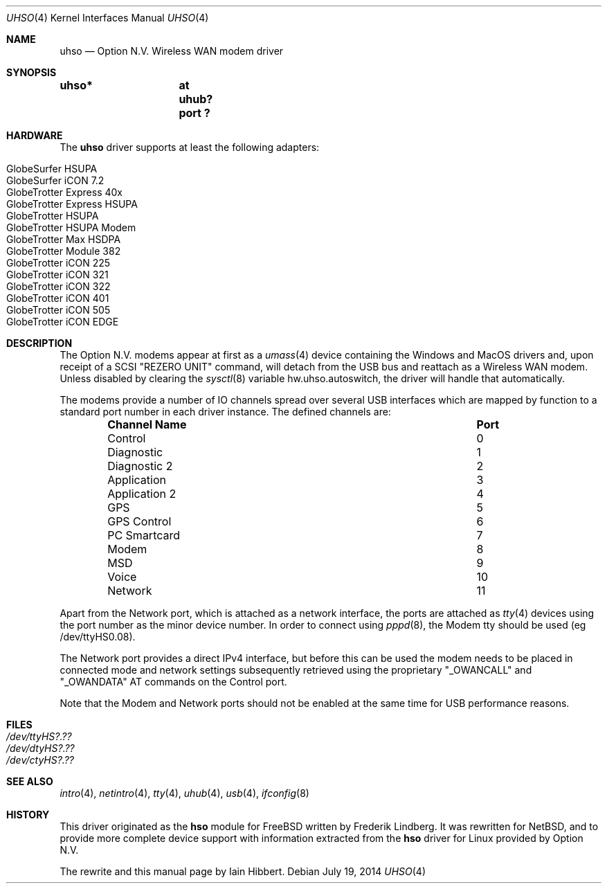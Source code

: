 .\" $NetBSD: uhso.4,v 1.5 2014/07/19 14:21:34 skrll Exp $
.\"
.\" Copyright (c) 2009 Iain Hibbert
.\" All rights reserved.
.\"
.\" Redistribution and use in source and binary forms, with or without
.\" modification, are permitted provided that the following conditions
.\" are met:
.\" 1. Redistributions of source code must retain the above copyright
.\"    notice, this list of conditions and the following disclaimer.
.\" 2. Redistributions in binary form must reproduce the above copyright
.\"    notice, this list of conditions and the following disclaimer in the
.\"    documentation and/or other materials provided with the distribution.
.\"
.\" THIS SOFTWARE IS PROVIDED BY THE AUTHOR ``AS IS'' AND ANY EXPRESS OR
.\" IMPLIED WARRANTIES, INCLUDING, BUT NOT LIMITED TO, THE IMPLIED WARRANTIES
.\" OF MERCHANTABILITY AND FITNESS FOR A PARTICULAR PURPOSE ARE DISCLAIMED.
.\" IN NO EVENT SHALL THE AUTHOR BE LIABLE FOR ANY DIRECT, INDIRECT,
.\" INCIDENTAL, SPECIAL, EXEMPLARY, OR CONSEQUENTIAL DAMAGES (INCLUDING, BUT
.\" NOT LIMITED TO, PROCUREMENT OF SUBSTITUTE GOODS OR SERVICES; LOSS OF USE,
.\" DATA, OR PROFITS; OR BUSINESS INTERRUPTION) HOWEVER CAUSED AND ON ANY
.\" THEORY OF LIABILITY, WHETHER IN CONTRACT, STRICT LIABILITY, OR TORT
.\" (INCLUDING NEGLIGENCE OR OTHERWISE) ARISING IN ANY WAY OUT OF THE USE OF
.\" THIS SOFTWARE, EVEN IF ADVISED OF THE POSSIBILITY OF SUCH DAMAGE.
.\"
.Dd July 19, 2014
.Dt UHSO 4
.Os
.Sh NAME
.Nm uhso
.Nd Option N.V. Wireless WAN modem driver
.Sh SYNOPSIS
.Cd "uhso*	at uhub? port ?"
.Sh HARDWARE
The
.Nm
driver supports at least the following adapters:
.Lp
.Bl -tag -compact -offset indent
.It GlobeSurfer HSUPA
.It GlobeSurfer iCON 7.2
.It GlobeTrotter Express 40x
.It GlobeTrotter Express HSUPA
.It GlobeTrotter HSUPA
.It GlobeTrotter HSUPA Modem
.It GlobeTrotter Max HSDPA
.It GlobeTrotter Module 382
.It GlobeTrotter iCON 225
.It GlobeTrotter iCON 321
.It GlobeTrotter iCON 322
.It GlobeTrotter iCON 401
.It GlobeTrotter iCON 505
.It GlobeTrotter iCON EDGE
.El
.Sh DESCRIPTION
The
.Tn Option N.V.
modems appear at first as a
.Xr umass 4
device containing the
.Tn Windows
and
.Tn MacOS
drivers and, upon receipt of a SCSI
.Qq REZERO UNIT
command, will detach from the USB bus and reattach as a
Wireless WAN modem.
Unless disabled by clearing the
.Xr sysctl 8
variable
.Dv hw.uhso.autoswitch ,
the driver will handle that automatically.
.Pp
The modems provide a number of IO channels spread over several USB
interfaces which are mapped by function to a standard port number
in each driver instance.
The defined channels are:
.Lp
.Bl -column -offset indent "Sy Channel Name" "Sy Port"
.It Sy "Channel Name" Ta Sy "Port"
.It Control Ta 0
.It Diagnostic Ta 1
.It Diagnostic 2 Ta 2
.It Application Ta 3
.It Application 2 Ta 4
.It GPS Ta 5
.It GPS Control Ta 6
.It PC Smartcard Ta 7
.It Modem Ta 8
.It MSD Ta 9
.It Voice Ta 10
.It Network Ta 11
.El
.Pp
Apart from the Network port, which is attached as a network
interface, the ports are attached as
.Xr tty 4
devices using the port number as the minor device number.
In order to connect using
.Xr pppd 8 ,
the Modem tty should be used
.Pq eg /dev/ttyHS0.08 .
.Pp
The Network port provides a direct IPv4 interface,
but before this can be used the modem needs to
be placed in connected mode and network settings subsequently
retrieved using the proprietary
.Qq _OWANCALL
and
.Qq _OWANDATA
AT commands on the Control port.
.Pp
Note that the Modem and Network ports should not be enabled at the
same time for USB performance reasons.
.Sh FILES
.Bl -tag -compact
.It Pa /dev/ttyHS?.??
.It Pa /dev/dtyHS?.??
.It Pa /dev/ctyHS?.??
.El
.Sh SEE ALSO
.Xr intro 4 ,
.Xr netintro 4 ,
.Xr tty 4 ,
.Xr uhub 4 ,
.Xr usb 4 ,
.Xr ifconfig 8
.Sh HISTORY
This driver originated as the
.Nm hso
module for
.Fx
written by
.An Frederik Lindberg .
It was rewritten for
.Nx ,
and to provide more complete device support with
information extracted from the
.Nm hso
driver for
.Tn Linux
provided by
.Tn Option N.V.
.Pp
The rewrite and this manual page by
.An Iain Hibbert .
